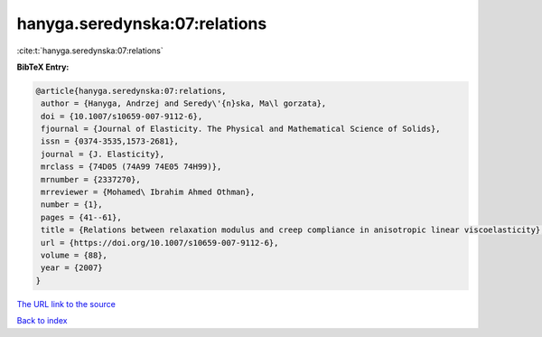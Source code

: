 hanyga.seredynska:07:relations
==============================

:cite:t:`hanyga.seredynska:07:relations`

**BibTeX Entry:**

.. code-block:: bibtex

   @article{hanyga.seredynska:07:relations,
    author = {Hanyga, Andrzej and Seredy\'{n}ska, Ma\l gorzata},
    doi = {10.1007/s10659-007-9112-6},
    fjournal = {Journal of Elasticity. The Physical and Mathematical Science of Solids},
    issn = {0374-3535,1573-2681},
    journal = {J. Elasticity},
    mrclass = {74D05 (74A99 74E05 74H99)},
    mrnumber = {2337270},
    mrreviewer = {Mohamed\ Ibrahim Ahmed Othman},
    number = {1},
    pages = {41--61},
    title = {Relations between relaxation modulus and creep compliance in anisotropic linear viscoelasticity},
    url = {https://doi.org/10.1007/s10659-007-9112-6},
    volume = {88},
    year = {2007}
   }
`The URL link to the source <ttps://doi.org/10.1007/s10659-007-9112-6}>`_


`Back to index <../By-Cite-Keys.html>`_

